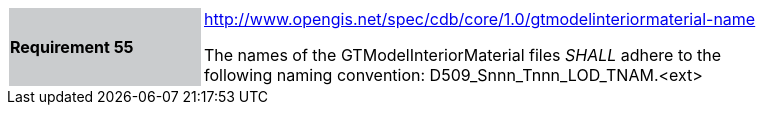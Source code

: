 [width="90%",cols="2,6"]
|===
|*Requirement 55*{set:cellbgcolor:#CACCCE}
|http://www.opengis.net/spec/cdb/core/1.0/gtmodelinteriormaterial-name[http://www.opengis.net/spec/cdb/core/1.0/gtmodelinteriormaterial-name]{set:cellbgcolor:#FFFFFF} +

The names of the GTModelInteriorMaterial files _SHALL_ adhere to the following naming convention: D509_Snnn_Tnnn_LOD_TNAM.<ext>{set:cellbgcolor:#FFFFFF}
|===
